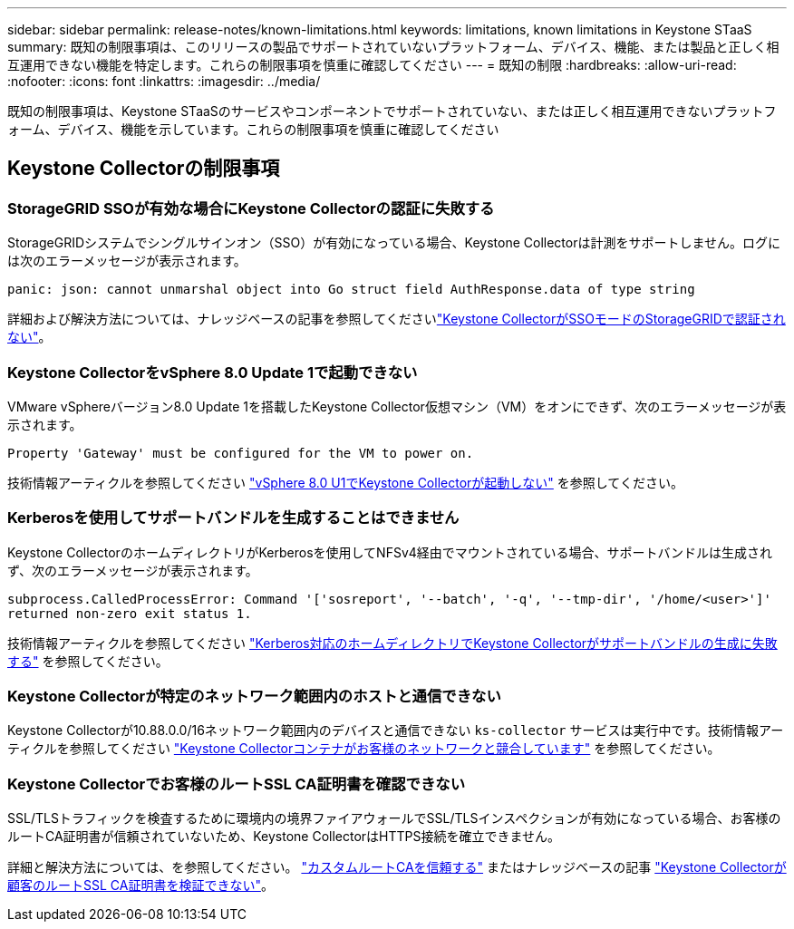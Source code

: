 ---
sidebar: sidebar 
permalink: release-notes/known-limitations.html 
keywords: limitations, known limitations in Keystone STaaS 
summary: 既知の制限事項は、このリリースの製品でサポートされていないプラットフォーム、デバイス、機能、または製品と正しく相互運用できない機能を特定します。これらの制限事項を慎重に確認してください 
---
= 既知の制限
:hardbreaks:
:allow-uri-read: 
:nofooter: 
:icons: font
:linkattrs: 
:imagesdir: ../media/


[role="lead"]
既知の制限事項は、Keystone STaaSのサービスやコンポーネントでサポートされていない、または正しく相互運用できないプラットフォーム、デバイス、機能を示しています。これらの制限事項を慎重に確認してください



== Keystone Collectorの制限事項



=== StorageGRID SSOが有効な場合にKeystone Collectorの認証に失敗する

StorageGRIDシステムでシングルサインオン（SSO）が有効になっている場合、Keystone Collectorは計測をサポートしません。ログには次のエラーメッセージが表示されます。

`panic: json: cannot unmarshal object into Go struct field AuthResponse.data of type string`

詳細および解決方法については、ナレッジベースの記事を参照してくださいlink:https://kb.netapp.com/hybrid/Keystone/Collector/Keystone_Collector_fails_to_authenticate_with_StorageGRID_in_SSO_Mode["Keystone CollectorがSSOモードのStorageGRIDで認証されない"^]。



=== Keystone CollectorをvSphere 8.0 Update 1で起動できない

VMware vSphereバージョン8.0 Update 1を搭載したKeystone Collector仮想マシン（VM）をオンにできず、次のエラーメッセージが表示されます。

`Property 'Gateway' must be configured for the VM to power on.`

技術情報アーティクルを参照してください link:https://kb.netapp.com/hybrid/Keystone/Collector/Keystone_Collector_fails_to_start_on_vSphere_8.0_U1["vSphere 8.0 U1でKeystone Collectorが起動しない"^] を参照してください。



=== Kerberosを使用してサポートバンドルを生成することはできません

Keystone CollectorのホームディレクトリがKerberosを使用してNFSv4経由でマウントされている場合、サポートバンドルは生成されず、次のエラーメッセージが表示されます。

`subprocess.CalledProcessError: Command '['sosreport', '--batch', '-q', '--tmp-dir', '/home/<user>']' returned non-zero exit status 1.`

技術情報アーティクルを参照してください https://kb.netapp.com/hybrid/Keystone/Collector/Keystone_Collector_fails_to_generate_support_bundle_on_Kerberized_home_directory["Kerberos対応のホームディレクトリでKeystone Collectorがサポートバンドルの生成に失敗する"^] を参照してください。



=== Keystone Collectorが特定のネットワーク範囲内のホストと通信できない

Keystone Collectorが10.88.0.0/16ネットワーク範囲内のデバイスと通信できない `ks-collector` サービスは実行中です。技術情報アーティクルを参照してください link:https://kb.netapp.com/hybrid/Keystone/Collector/Keystone_Collector_container_conflict_with_customer_network["Keystone Collectorコンテナがお客様のネットワークと競合しています"^] を参照してください。



=== Keystone Collectorでお客様のルートSSL CA証明書を確認できない

SSL/TLSトラフィックを検査するために環境内の境界ファイアウォールでSSL/TLSインスペクションが有効になっている場合、お客様のルートCA証明書が信頼されていないため、Keystone CollectorはHTTPS接続を確立できません。

詳細と解決方法については、を参照してください。 link:..//installation/configuration.html#trust-a-custom-root-ca["カスタムルートCAを信頼する"^] またはナレッジベースの記事 link:https://kb.netapp.com/hybrid/Keystone/Collector/Keystone_Collector_cannot_verify_Customer_Root_SSL_CA_certificate["Keystone Collectorが顧客のルートSSL CA証明書を検証できない"^]。

